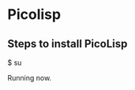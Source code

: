 * Picolisp
** Steps to install PicoLisp
 $ su
 # apt update
 # apt-get install picolisp
 # apt-get update 
 # apt-get install picolisp
 # dpkg --configure -a
 # apt-get install picolisp
 # apt --fix-broken install
 # apt-get install picolisp
Running now.
